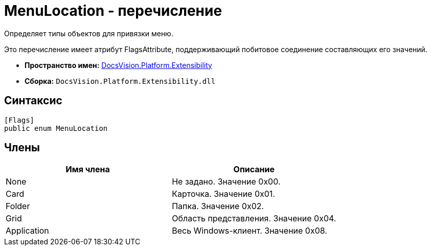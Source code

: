 = MenuLocation - перечисление

Определяет типы объектов для привязки меню.

Это перечисление имеет атрибут FlagsAttribute, поддерживающий побитовое соединение составляющих его значений.

* *Пространство имен:* xref:api/DocsVision/Platform/Extensibility/Extensibility_NS.adoc[DocsVision.Platform.Extensibility]
* *Сборка:* `DocsVision.Platform.Extensibility.dll`

== Синтаксис

[source,csharp]
----
[Flags]
public enum MenuLocation
----

== Члены

[cols=",",options="header"]
|===
|Имя члена |Описание
|None |Не задано. Значение 0x00.
|Card |Карточка. Значение 0x01.
|Folder |Папка. Значение 0x02.
|Grid |Область представления. Значение 0x04.
|Application |Весь Windows-клиент. Значение 0x08.
|===
